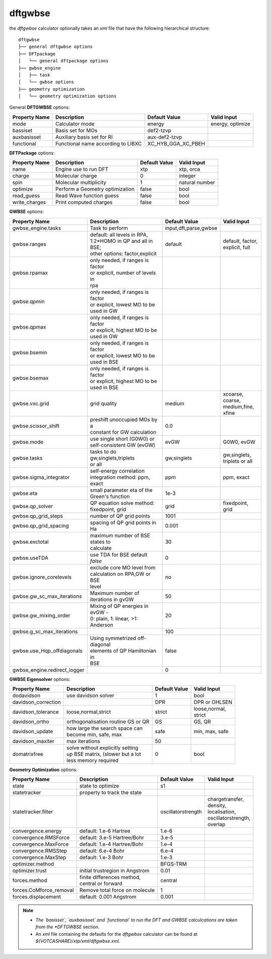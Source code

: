 dftgwbse
********

the `dftgwbse` calculator optionally takes an *xml* file that have the following hierarchical
structure:

::

   dftgwbse
   ├── general dftgwbse options
   ├── DFTpackage
   │   └── general dftpackage options
   ├── gwbse_engine
   │   ├── task
   │   └── gwbse options
   ├── geometry optimization
   │   └── geometry optimization options


General **DFTGWBSE** options:

+---------------------+------------------------------------+-------------------+--------------------+
|  Property Name      |  Description              	   | Default Value     |   Valid Input      |
+=====================+====================================+===================+====================+
|    mode             | Calculator mode           	   | energy            | energy, optimize   |
+---------------------+------------------------------------+-------------------+--------------------+
|    bassiset         | Basis set for MOs         	   | def2-tzvp         |                    |
+---------------------+------------------------------------+-------------------+--------------------+
|    auxbasisset      | Auxiliary basis set for RI	   | aux-def2-tzvp     |                    |
+---------------------+------------------------------------+-------------------+--------------------+
|    functional       | Functional name according to LIBXC | XC_HYB_GGA_XC_PBEH|                    |
+---------------------+------------------------------------+-------------------+--------------------+

**DFTPackage** options:

+---------------------+------------------------------------+-------------------+--------------------+
|  Property Name      |  Description              	   | Default Value     |   Valid Input      |
+=====================+====================================+===================+====================+
|     name            | Engine use to run DFT              | xtp               | xtp, orca          |
+---------------------+------------------------------------+-------------------+--------------------+
|     charge          | Molecular charge                   | 0                 | integer            |
+---------------------+------------------------------------+-------------------+--------------------+
|     spin            | Molecular multiplicity             | 1                 | natural number     |
+---------------------+------------------------------------+-------------------+--------------------+
|    optimize         | Perform a Geometry optimization    |  false            | bool               |
+---------------------+------------------------------------+-------------------+--------------------+
|    read_guess       | Read Wave function guess           | false             | bool               |
+---------------------+------------------------------------+-------------------+--------------------+
| write_charges       | Print computed charges             | false             | bool               |
+---------------------+------------------------------------+-------------------+--------------------+

**GWBSE** options:

+------------------------------+------------------------------------+---------------------+--------------------+
|  Property Name               |  Description                       | Default Value       |   Valid Input      |
+==============================+====================================+=====================+====================+ 
|      gwbse_engine.tasks      |    Task to perform                 |input,dft,parse,gwbse|                    |
+------------------------------+------------------------------------+---------------------+--------------------+
|         gwbse.ranges         | | default: all levels in RPA,      |  default            | | default, factor, |
|                              | | 1:2*HOMO in QP and all in BSE;   |                     | | explicit, full   |
|                              | | other options: factor,explicit   |                     |                    |
+------------------------------+------------------------------------+---------------------+--------------------+
|         gwbse.rpamax         | | only needed, if ranges is factor |                     |                    |
|                              | | or explicit, number of levels in |                     |                    |
|                              | | rpa                              |                     |                    |
+------------------------------+------------------------------------+---------------------+--------------------+
|         gwbse.qpmin          | | only needed, if ranges is factor |                     |                    | 
|                              | | or explicit, lowest MO to be     |                     |                    |
|                              | | used in GW                       |                     |                    |
+------------------------------+------------------------------------+---------------------+--------------------+
|         gwbse.qpmax          | | only needed, if ranges is factor |                     |                    |
|                              | | or explicit, highest MO to be    |                     |                    |
|                              | | used in GW                       |                     |                    |
+------------------------------+------------------------------------+---------------------+--------------------+
|         gwbse.bsemin         | | only needed, if ranges is factor |                     |                    |
|                              | | or explicit, lowest MO to be     |                     |                    |
|                              | | used in BSE                      |                     |                    |
+------------------------------+------------------------------------+---------------------+--------------------+
|         gwbse.bsemax         | | only needed, if ranges is factor |                     |                    |
|                              | | or explicit, highest MO to be    |                     |                    |
|                              | | used in BSE                      |                     |                    |
+------------------------------+------------------------------------+---------------------+--------------------+
|        gwbse.vxc.grid        | | grid quality                     |      medium         | | xcoarse, coarse, |
|                              |                                    |                     | | medium,fine,     |
|                              |                                    |                     | | xfine            |
+------------------------------+------------------------------------+---------------------+--------------------+
|     gwbse.scissor_shift      | | preshift unoccupied MOs by a     |        0.0          |                    |
|                              | | constant for GW calculation      |                     |                    |
+------------------------------+------------------------------------+---------------------+--------------------+
|          gwbse.mode          | | use single short (G0W0) or       |       evGW          |   G0W0, evGW       |
|                              | | self-consistent GW (evGW)        |                     |                    |
+------------------------------+------------------------------------+---------------------+--------------------+
|         gwbse.tasks          | | tasks to do gw,singlets,triplets |    gw,singlets      | | gw,singlets,     |
|                              | | or all                           |                     | | triplets or all  |
+------------------------------+------------------------------------+---------------------+--------------------+
|    gwbse.sigma_integrator    | | self-energy correlation          |        ppm          |   ppm, exact       |
|                              | | integration method: ppm, exact   |                     |                    |
+------------------------------+------------------------------------+---------------------+--------------------+
|          gwbse.eta           | | small parameter eta of the       |       1e-3          |                    |
|                              | | Green's function                 |                     |                    |
+------------------------------+------------------------------------+---------------------+--------------------+
|       gwbse.qp_solver        | | QP equation solve method:        |       grid          |  fixedpoint, grid  |
|                              | | fixedpoint, grid                 |                     |                    |
+------------------------------+------------------------------------+---------------------+--------------------+
|     gwbse.qp_grid_steps      |      number of QP grid points      |       1001          |                    |
+------------------------------+------------------------------------+---------------------+--------------------+
|    gwbse.qp_grid_spacing     |  spacing of QP grid points in Ha   |       0.001         |                    |
+------------------------------+------------------------------------+---------------------+--------------------+
|        gwbse.exctotal        |  | maximum number of BSE states to |        30           |                    |
|                              |  | calculate                       |                     |                    |
+------------------------------+------------------------------------+---------------------+--------------------+
|         gwbse.useTDA         |  use TDA for BSE default `false`   |         0           |                    |
+------------------------------+------------------------------------+---------------------+--------------------+
|   gwbse.ignore_corelevels    | | exclude core MO level from       |        no           |                    |
|                              | | calculation on RPA,GW or BSE     |                     |                    |
|                              | | level                            |                     |                    |
+------------------------------+------------------------------------+---------------------+--------------------+
|  gwbse.gw_sc_max_iterations  |Maximum number of iterations in gvGW|        50       	  |                    |
+------------------------------+------------------------------------+---------------------+--------------------+
|    gwbse.gw_mixing_order     | | Mixing of QP energies in evGW -  |        20       	  |                    |
|                              | | 0: plain, 1: linear, >1:         |                 	  |                    |
|                              | | Anderson                         |                 	  |                    |
+------------------------------+------------------------------------+---------------------+--------------------+
|  gwbse.g_sc_max_iterations   |                                    |        100      	  |                    |
+------------------------------+------------------------------------+---------------------+--------------------+
|  gwbse.use_Hqp_offdiagonals  | | Using symmetrized off-diagonal   |       false     	  |                    |
|                              | | elements of QP Hamiltonian in    |                 	  |                    |
|                              | | BSE                              |                 	  |                    |
+------------------------------+------------------------------------+---------------------+--------------------+
| gwbse_engine.redirect_logger |                                    |         0       	  |                    |
+------------------------------+------------------------------------+---------------------+--------------------+

**GWBSE Eigensolver** options:

+------------------------------+------------------------------------+-----------------+--------------------+
|  Property Name               |  Description                       | Default Value   |   Valid Input      |
+==============================+====================================+=================+====================+ 
|    dodavidson                |        use davidson solver         |         1       |      bool          |
+------------------------------+------------------------------------+-----------------+--------------------+
| davidson_correction          |                                    |        DPR      | DPR or OHLSEN      |
+------------------------------+------------------------------------+-----------------+--------------------+
|davidson_tolerance            |        loose,normal,strict         |      strict     | | loose,normal,    |
|                              |                                    |                 | | strict           |
+------------------------------+------------------------------------+-----------------+--------------------+
|  davidson_ortho              | orthogonalisation routine GS or QR |        GS       |   GS, QR           |
+------------------------------+------------------------------------+-----------------+--------------------+
| davidson_update              |  | how large the search space can  |       safe      |  min, max, safe    |
|                              |  | become min, safe, max           |                 |                    |
+------------------------------+------------------------------------+-----------------+--------------------+
| davidson_maxiter             |           max iterations           |        50       |                    |
+------------------------------+------------------------------------+-----------------+--------------------+
|   domatrixfree               | | solve without explicitly setting |         0       |                    |
|                              | | up BSE matrix, (slower but a lot |                 |  bool              |
|                              | | less memory required             |                 |                    |
+------------------------------+------------------------------------+-----------------+--------------------+


**Geometry Optimization** options:

+-------------------------+------------------------------------+-------------------+----------------------+
|  Property Name     	  |  Description              	       | Default Value     |   Valid Input        |
+=========================+====================================+===================+======================+
| state              	  | state to optimize                  | s1                |                      |
+-------------------------+------------------------------------+-------------------+----------------------+
| statetracker       	  | property to track the state        |                   |                      |
+-------------------------+------------------------------------+-------------------+----------------------+
| statetracker.filter	  |                                    |oscillatorstrength | | chargetransfer,    |
|                    	  |                                    |                   | | density,           |
|                    	  |                                    |                   | | localisation,      |
|                    	  |                                    |                   | | oscillatorstrength,|
|                    	  |                                    |                   | | overlap            |
+-------------------------+------------------------------------+-------------------+----------------------+
|   convergence.energy    |       default: 1.e-6 Hartree       |       1.e-6       |                      |
+-------------------------+------------------------------------+-------------------+----------------------+
|  convergence.RMSForce   |    default: 3.e-5 Hartree/Bohr     |       3.e-5       |                      |
+-------------------------+------------------------------------+-------------------+----------------------+
|  convergence.MaxForce   |    default: 1.e-4 Hartree/Bohr     |       1.e-4       |                      |
+-------------------------+------------------------------------+-------------------+----------------------+
|  convergence.RMSStep    |        default: 6.e-4 Bohr         |       6.e-4       |                      |
+-------------------------+------------------------------------+-------------------+----------------------+
|  convergence.MaxStep    |        default: 1.e-3 Bohr         |       1.e-3       |                      |
+-------------------------+------------------------------------+-------------------+----------------------+
|    optimizer.method     |                                    |     BFGS-TRM      |                      |
+-------------------------+------------------------------------+-------------------+----------------------+
|    optimizer.trust      |  initial trustregion in Angstrom   |       0.01        |                      |
+-------------------------+------------------------------------+-------------------+----------------------+
|     forces.method       | | finite differences method,       |      central      |                      |
|                         | | central or forward               |                   |                      |
+-------------------------+------------------------------------+-------------------+----------------------+
|forces.CoMforce_removal  |   Remove total force on molecule   |         1         |                      | 
+-------------------------+------------------------------------+-------------------+----------------------+
|  forces.displacement    |      default: 0.001 Angstrom       |       0.001       |                      |
+-------------------------+------------------------------------+-------------------+----------------------+


.. Note::
   * *The `basisset`, `auxbasisset` and `functional` to run the DFT and GWBSE calculcations are taken from the *DFTGWBSE* section.
   * An *xml* file containing the defaults for the `dftgwbse` calculator can be found at `${VOTCASHARE}/xtp/xml/dftgwbse.xml`.
 
